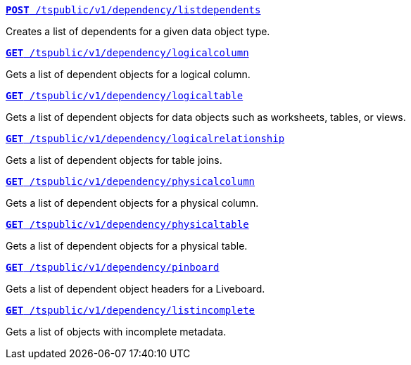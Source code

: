
[div boxDiv boxFullWidth]
--
`xref:dependency-apis.adoc#add-dependents[*POST* /tspublic/v1/dependency/listdependents]`  

Creates a list of dependents for a given data object type.

+++<p class="divider"> </p>+++

`xref:dependency-apis.adoc#get-column-dependents[*GET* /tspublic/v1/dependency/logicalcolumn]`  

Gets a list of dependent objects for a logical column.

+++<p class="divider"> </p>+++

`xref:dependency-apis.adoc#get-table-dependents[*GET* /tspublic/v1/dependency/logicaltable]`  

Gets a list of dependent objects for data objects such as worksheets, tables, or views.

+++<p class="divider"> </p>+++

`xref:dependency-apis.adoc#get-dependents-joins[*GET* /tspublic/v1/dependency/logicalrelationship]`   

Gets a list of dependent objects for table joins.

+++<p class="divider"> </p>+++ 

`xref:dependency-apis.adoc#get-dependents-phycolumn[*GET* /tspublic/v1/dependency/physicalcolumn]`   

Gets a list of dependent objects for a physical column.

+++<p class="divider"> </p>+++

`xref:dependency-apis.adoc#get-dependents-phytable[*GET* /tspublic/v1/dependency/physicaltable]`   

Gets a list of dependent objects for a physical table.

+++<p class="divider"> </p>+++

`xref:dependency-apis.adoc#get-dependent-liveboard[*GET* /tspublic/v1/dependency/pinboard]`

Gets a list of dependent object headers for a Liveboard.

+++<p class="divider"> </p>+++

`xref:admin-api.adoc#get-incomplete-objects[*GET* /tspublic/v1/dependency/listincomplete]`   

Gets a list of objects with incomplete metadata.

--